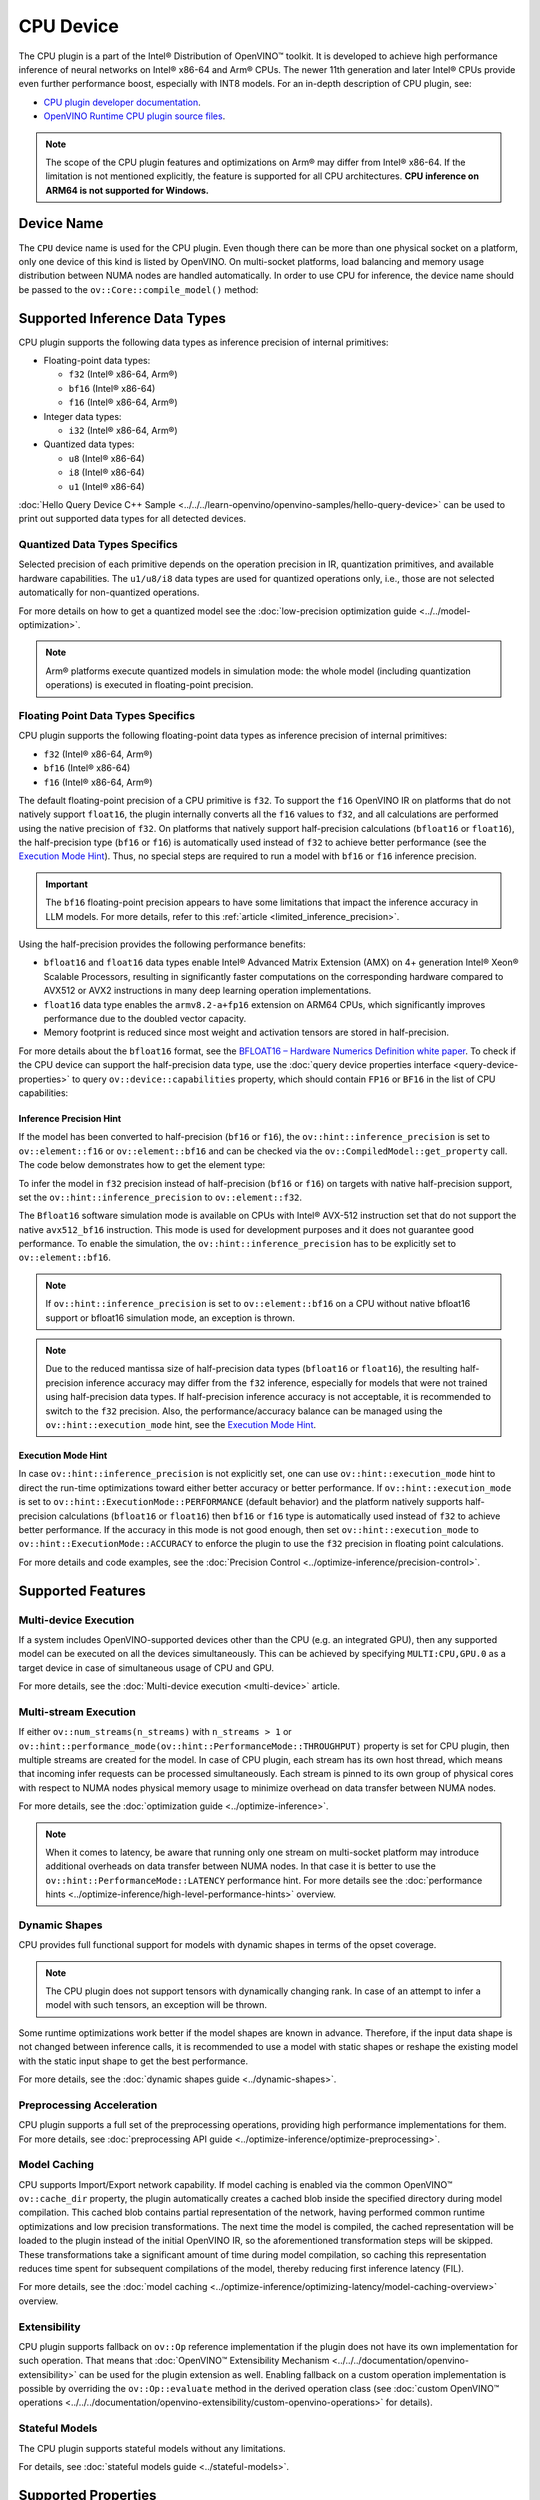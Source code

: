.. {#openvino_docs_OV_UG_supported_plugins_CPU}

CPU Device
==========



.. meta::
   :description: The CPU plugin in the Intel® Distribution of OpenVINO™ toolkit
                 is developed to achieve high performance inference of neural
                 networks on Intel® x86-64 and Arm® CPUs.


The CPU plugin is a part of the Intel® Distribution of OpenVINO™ toolkit. It is developed to achieve high performance inference of neural networks on Intel® x86-64 and Arm® CPUs. The newer 11th generation and later Intel® CPUs provide even further performance boost, especially with INT8 models.
For an in-depth description of CPU plugin, see:

- `CPU plugin developer documentation <https://github.com/openvinotoolkit/openvino/tree/master/src/plugins/intel_cpu/docs>`__.
- `OpenVINO Runtime CPU plugin source files <https://github.com/openvinotoolkit/openvino/tree/master/src/plugins/intel_cpu/>`__.

.. note::

   The scope of the CPU plugin features and optimizations on Arm® may differ from
   Intel® x86-64. If the limitation is not mentioned explicitly, the feature is supported for
   all CPU architectures. **CPU inference on ARM64 is not supported for Windows.**


Device Name
###########################################################

The ``CPU`` device name is used for the CPU plugin. Even though there can be more than one
physical socket on a platform, only one device of this kind is listed by OpenVINO.
On multi-socket platforms, load balancing and memory usage distribution between NUMA nodes are
handled automatically. In order to use CPU for inference, the device name should be passed to
the ``ov::Core::compile_model()`` method:


.. tab-set::

   .. tab-item:: Python
      :sync: py

      .. doxygensnippet:: docs/snippets/cpu/compile_model.py
         :language: py
         :fragment: [compile_model_default]

   .. tab-item:: C++
      :sync: cpp

      .. doxygensnippet:: docs/snippets/cpu/compile_model.cpp
         :language: cpp
         :fragment: [compile_model_default]


Supported Inference Data Types
###########################################################

CPU plugin supports the following data types as inference precision of internal primitives:

- Floating-point data types:

  - ``f32`` (Intel® x86-64, Arm®)
  - ``bf16`` (Intel® x86-64)
  - ``f16`` (Intel® x86-64, Arm®)
- Integer data types:

  - ``i32`` (Intel® x86-64, Arm®)
- Quantized data types:

  - ``u8`` (Intel® x86-64)
  - ``i8`` (Intel® x86-64)
  - ``u1`` (Intel® x86-64)

:doc:`Hello Query Device C++ Sample <../../../learn-openvino/openvino-samples/hello-query-device>` can be used to print out supported data types for all detected devices.


Quantized Data Types Specifics
+++++++++++++++++++++++++++++++++++++++++++++++++++++++++++

Selected precision of each primitive depends on the operation precision in IR, quantization primitives, and available hardware capabilities.
The ``u1/u8/i8`` data types are used for quantized operations only, i.e., those are not selected automatically for non-quantized operations.

For more details on how to get a quantized model see the :doc:`low-precision optimization guide <../../model-optimization>`.

.. note::

   Arm® platforms execute quantized models in simulation mode: the whole model (including quantization operations) is executed in floating-point precision.


Floating Point Data Types Specifics
+++++++++++++++++++++++++++++++++++++++++++++++++++++++++++

CPU plugin supports the following floating-point data types as inference precision of internal primitives:

- ``f32`` (Intel® x86-64, Arm®)
- ``bf16`` (Intel® x86-64)
- ``f16`` (Intel® x86-64, Arm®)

The default floating-point precision of a CPU primitive is ``f32``. To support the ``f16`` OpenVINO IR on platforms that do not natively support ``float16``, the plugin internally converts
all the ``f16`` values to ``f32``, and all calculations are performed using the native precision of ``f32``.
On platforms that natively support half-precision calculations (``bfloat16`` or ``float16``), the half-precision type (``bf16`` or ``f16``) is automatically used instead
of ``f32`` to achieve better performance (see the `Execution Mode Hint <#execution-mode-hint>`__).
Thus, no special steps are required to run a model with ``bf16`` or ``f16`` inference precision.

.. important::

   The ``bf16`` floating-point precision appears to have some limitations that impact the
   inference accuracy in LLM models. For more details, refer to this :ref:`article <limited_inference_precision>`.

Using the half-precision provides the following performance benefits:

- ``bfloat16`` and ``float16`` data types enable Intel® Advanced Matrix Extension (AMX) on 4+ generation Intel® Xeon® Scalable Processors, resulting in significantly faster computations on the corresponding hardware compared to AVX512 or AVX2 instructions in many deep learning operation implementations.
- ``float16`` data type enables the ``armv8.2-a+fp16`` extension on ARM64 CPUs, which significantly improves performance due to the doubled vector capacity.
- Memory footprint is reduced since most weight and activation tensors are stored in half-precision.

For more details about the ``bfloat16`` format, see
the `BFLOAT16 – Hardware Numerics Definition white paper <https://software.intel.com/content/dam/develop/external/us/en/documents/bf16-hardware-numerics-definition-white-paper.pdf>`__.
To check if the CPU device can support the half-precision data type, use the :doc:`query device properties interface <query-device-properties>`
to query ``ov::device::capabilities`` property, which should contain ``FP16`` or ``BF16`` in the list of CPU capabilities:


.. tab-set::

   .. tab-item:: Python
      :sync: py

      .. doxygensnippet:: docs/snippets/cpu/Bfloat16Inference.py
         :language: py
         :fragment: [part0]

   .. tab-item:: C++
      :sync: cpp

      .. doxygensnippet:: docs/snippets/cpu/Bfloat16Inference0.cpp
         :language: cpp
         :fragment: [part0]


Inference Precision Hint
-----------------------------------------------------------

If the model has been converted to half-precision (``bf16`` or ``f16``), the ``ov::hint::inference_precision`` is set to ``ov::element::f16`` or ``ov::element::bf16`` and can be checked via
the ``ov::CompiledModel::get_property`` call. The code below demonstrates how to get the element type:

.. tab-set::

   .. tab-item:: Python
      :sync: py

      .. doxygensnippet:: docs/snippets/cpu/Bfloat16Inference.py
         :language: py
         :fragment: [part1]

   .. tab-item:: C++
      :sync: cpp

      .. doxygensnippet:: docs/snippets/cpu/Bfloat16Inference1.cpp
         :language: cpp
         :fragment: [part1]

To infer the model in ``f32`` precision instead of half-precision (``bf16`` or ``f16``) on targets with native half-precision support, set the ``ov::hint::inference_precision`` to ``ov::element::f32``.


.. tab-set::

   .. tab-item:: Python
      :sync: py

      .. doxygensnippet:: docs/snippets/cpu/Bfloat16Inference.py
         :language: py
         :fragment: [part2]

   .. tab-item:: C++
      :sync: cpp

      .. doxygensnippet:: docs/snippets/cpu/Bfloat16Inference2.cpp
         :language: cpp
         :fragment: [part2]


The ``Bfloat16`` software simulation mode is available on CPUs with Intel® AVX-512 instruction set that do not support the
native ``avx512_bf16`` instruction. This mode is used for development purposes and it does not guarantee good performance.
To enable the simulation, the ``ov::hint::inference_precision`` has to be explicitly set to ``ov::element::bf16``.

.. note::

   If ``ov::hint::inference_precision`` is set to ``ov::element::bf16`` on a CPU without native bfloat16 support or bfloat16 simulation mode, an exception is thrown.

.. note::

   Due to the reduced mantissa size of half-precision data types (``bfloat16`` or ``float16``), the resulting half-precision inference accuracy may differ from the ``f32`` inference,
   especially for models that were not trained using half-precision data types. If half-precision inference accuracy is not acceptable,
   it is recommended to switch to the ``f32`` precision. Also, the performance/accuracy balance can be managed using the ``ov::hint::execution_mode`` hint,
   see the `Execution Mode Hint <#execution-mode-hint>`__.

Execution Mode Hint
-----------------------------------------------------------
In case ``ov::hint::inference_precision`` is not explicitly set, one can use ``ov::hint::execution_mode`` hint to direct the run-time optimizations toward either better accuracy or better performance.
If ``ov::hint::execution_mode`` is set to ``ov::hint::ExecutionMode::PERFORMANCE`` (default behavior) and the platform natively supports half-precision
calculations (``bfloat16`` or ``float16``) then ``bf16`` or ``f16`` type is automatically used instead of ``f32`` to achieve better performance.
If the accuracy in this mode is not good enough, then set ``ov::hint::execution_mode`` to ``ov::hint::ExecutionMode::ACCURACY`` to enforce the plugin to
use the ``f32`` precision in floating point calculations.

For more details and code examples, see the :doc:`Precision Control <../optimize-inference/precision-control>`.

Supported Features
###########################################################

Multi-device Execution
+++++++++++++++++++++++++++++++++++++++++++++++++++++++++++

If a system includes OpenVINO-supported devices other than the CPU (e.g. an integrated GPU), then any supported model can be executed on all the devices simultaneously.
This can be achieved by specifying ``MULTI:CPU,GPU.0`` as a target device in case of simultaneous usage of CPU and GPU.

.. tab-set::

   .. tab-item:: Python
      :sync: py

      .. doxygensnippet:: docs/snippets/cpu/compile_model.py
         :language: py
         :fragment: [compile_model_multi]

   .. tab-item:: C++
      :sync: cpp

      .. doxygensnippet:: docs/snippets/cpu/compile_model.cpp
         :language: cpp
         :fragment: [compile_model_multi]


For more details, see the :doc:`Multi-device execution <multi-device>` article.

Multi-stream Execution
+++++++++++++++++++++++++++++++++++++++++++++++++++++++++++

If either ``ov::num_streams(n_streams)`` with ``n_streams > 1`` or ``ov::hint::performance_mode(ov::hint::PerformanceMode::THROUGHPUT)``
property is set for CPU plugin, then multiple streams are created for the model. In case of CPU plugin, each stream has its own
host thread, which means that incoming infer requests can be processed simultaneously. Each stream is pinned to its own group of
physical cores with respect to NUMA nodes physical memory usage to minimize overhead on data transfer between NUMA nodes.

For more details, see the :doc:`optimization guide <../optimize-inference>`.

.. note::

   When it comes to latency, be aware that running only one stream on multi-socket platform may introduce additional overheads
   on data transfer between NUMA nodes. In that case it is better to use the ``ov::hint::PerformanceMode::LATENCY`` performance hint.
   For more details see the :doc:`performance hints <../optimize-inference/high-level-performance-hints>` overview.


Dynamic Shapes
+++++++++++++++++++++++++++++++++++++++++++++++++++++++++++

CPU provides full functional support for models with dynamic shapes in terms of the opset coverage.

.. note::

   The CPU plugin does not support tensors with dynamically changing rank. In case of an attempt to infer a model with such tensors, an exception will be thrown.

Some runtime optimizations work better if the model shapes are known in advance. Therefore, if the input data shape is
not changed between inference calls, it is recommended to use a model with static shapes or reshape the existing model
with the static input shape to get the best performance.


.. tab-set::

   .. tab-item:: Python
      :sync: py

      .. doxygensnippet:: docs/snippets/cpu/dynamic_shape.py
         :language: py
         :fragment: [static_shape]

   .. tab-item:: C++
      :sync: cpp

      .. doxygensnippet:: docs/snippets/cpu/dynamic_shape.cpp
         :language: cpp
         :fragment: [static_shape]


For more details, see the :doc:`dynamic shapes guide <../dynamic-shapes>`.

Preprocessing Acceleration
+++++++++++++++++++++++++++++++++++++++++++++++++++++++++++

CPU plugin supports a full set of the preprocessing operations, providing high performance implementations for them.
For more details, see :doc:`preprocessing API guide <../optimize-inference/optimize-preprocessing>`.


.. dropdown:: The CPU plugin support for handling tensor precision conversion is limited to the following ov::element types:

   * ``bf16``
   * ``f16``
   * ``f32``
   * ``f64``
   * ``i8``
   * ``i16``
   * ``i32``
   * ``i64``
   * ``u8``
   * ``u16``
   * ``u32``
   * ``u64``
   * ``boolean``


Model Caching
+++++++++++++++++++++++++++++++++++++++++++++++++++++++++++

CPU supports Import/Export network capability. If model caching is enabled via the common OpenVINO™ ``ov::cache_dir`` property,
the plugin automatically creates a cached blob inside the specified directory during model compilation. This cached blob contains
partial representation of the network, having performed common runtime optimizations and low precision transformations.
The next time the model is compiled, the cached representation will be loaded to the plugin instead of the initial OpenVINO IR,
so the aforementioned transformation steps will be skipped. These transformations take a significant amount of time during
model compilation, so caching this representation reduces time spent for subsequent compilations of the model, thereby reducing
first inference latency (FIL).

For more details, see the :doc:`model caching <../optimize-inference/optimizing-latency/model-caching-overview>` overview.

Extensibility
+++++++++++++++++++++++++++++++++++++++++++++++++++++++++++

CPU plugin supports fallback on ``ov::Op`` reference implementation if the plugin does not have its own implementation for such operation.
That means that :doc:`OpenVINO™ Extensibility Mechanism <../../../documentation/openvino-extensibility>` can be used for the plugin extension as well.
Enabling fallback on a custom operation implementation is possible by overriding the ``ov::Op::evaluate`` method in the derived operation
class (see :doc:`custom OpenVINO™ operations <../../../documentation/openvino-extensibility/custom-openvino-operations>` for details).

Stateful Models
+++++++++++++++++++++++++++++++++++++++++++++++++++++++++++

The CPU plugin supports stateful models without any limitations.

For details, see :doc:`stateful models guide <../stateful-models>`.

Supported Properties
###########################################################

The plugin supports the following properties:

Read-write Properties
+++++++++++++++++++++++++++++++++++++++++++++++++++++++++++

All parameters must be set before calling ``ov::Core::compile_model()`` in order to take effect or passed as additional argument to ``ov::Core::compile_model()``

- ``ov::enable_profiling``
- ``ov::hint::inference_precision``
- ``ov::hint::performance_mode``
- ``ov::hint::execution_mode``
- ``ov::hint::num_request``
- ``ov::hint::scheduling_core_type``
- ``ov::hint::enable_hyper_threading``
- ``ov::hint::enable_cpu_pinning``
- ``ov::num_streams``
- ``ov::affinity``
- ``ov::inference_num_threads``
- ``ov::cache_dir``
- ``ov::intel_cpu::denormals_optimization``
- ``ov::intel_cpu::sparse_weights_decompression_rate``

Read-only properties
+++++++++++++++++++++++++++++++++++++++++++++++++++++++++++

- ``ov::supported_properties``
- ``ov::available_devices``
- ``ov::range_for_async_infer_requests``
- ``ov::range_for_streams``
- ``ov::device::full_name``
- ``ov::device::capabilities``

.. note::
   ``ov::affinity`` is replaced by ``ov::hint::enable_cpu_pinning``. As such, it is deprecated in the 2024.0 release and will be removed in the 2025 release.

External Dependencies
###########################################################

For some performance-critical DL operations, the CPU plugin uses third-party libraries:

- `oneDNN <https://github.com/oneapi-src/oneDNN>`__ (Intel® x86-64, Arm®)
- `Compute Library <https://github.com/ARM-software/ComputeLibrary>`__ (Arm®)


Optimization guide
###########################################################

Multi-Threading Optimization
+++++++++++++++++++++++++++++++++++++++++++++++++++++++++++

CPU inference will infer an input or multiple inputs in parallel on multiple logical processors.

User can use the following properties to limit available CPU resource for model inference. If the platform or operating system can support this behavior, OpenVINO Runtime will perform multi-threading scheduling based on limited available CPU.

- ``ov::inference_num_threads`` limits number of logical processors used for CPU inference.
  If the number set by the user is greater than the number of logical processors on the platform, multi-threading scheduler only uses the platform number for CPU inference.
- ``ov::hint::scheduling_core_type`` limits the type of CPU cores for CPU inference when user runs inference on a hybird platform that includes both Performance-cores (P-cores) with Efficient-cores (E-cores).
  If user platform only has one type of CPU cores, this property has no effect, and CPU inference always uses this unique core type.
- ``ov::hint::enable_hyper_threading`` limits the use of one or two logical processors per CPU core when platform has CPU hyperthreading enabled.
  If there is only one logical processor per CPU core, such as Efficient-cores, this property has no effect, and CPU inference uses all logical processors.

.. tab-set::

   .. tab-item:: Python
      :sync: py

      .. doxygensnippet:: docs/snippets/cpu/multi_threading.py
         :language: python
         :fragment: [ov:intel_cpu:multi_threading:part0]

   .. tab-item:: C++
      :sync: cpp

      .. doxygensnippet:: docs/snippets/cpu/multi_threading.cpp
         :language: cpp
         :fragment: [ov:intel_cpu:multi_threading:part0]


.. note::

   ``ov::hint::scheduling_core_type`` and ``ov::hint::enable_hyper_threading`` only support Intel® x86-64 CPU on Linux and Windows in current release.

In some use cases, OpenVINO Runtime will enable CPU threads pinning by default for better performance. User can also turn it on or off using property ``ov::hint::enable_cpu_pinning``. Disable threads pinning might be beneficial in complex applications with several workloads executed in parallel. The following table describes the default setting for ``ov::hint::enable_cpu_pinning`` in different use cases.

==================================================== ================================
 Use Case                                             Default Setting of CPU Pinning
==================================================== ================================
 All use cases with Windows OS                        False
 Stream contains both Pcore and Ecore with Linux OS   False
 Stream only contains Pcore or Ecore with Linux OS    True
 All use cases with Mac OS                            False
==================================================== ================================

.. tab-set::

   .. tab-item:: Python
      :sync: py

      .. doxygensnippet:: docs/snippets/cpu/multi_threading.py
         :language: python
         :fragment: [ov:intel_cpu:multi_threading:part1]

   .. tab-item:: C++
      :sync: cpp

      .. doxygensnippet:: docs/snippets/cpu/multi_threading.cpp
         :language: cpp
         :fragment: [ov:intel_cpu:multi_threading:part1]


For details on multi-stream execution check the
:doc:`optimization guide <../optimize-inference/optimizing-throughput/advanced_throughput_options>`.

.. note::

   ``ov::hint::enable_cpu_pinning`` is not supported on multi-socket platforms with Windows OS.

Denormals Optimization
+++++++++++++++++++++++++++++++++++++++++++++++++++++++++++

Denormal numbers (denormals) are non-zero, finite float numbers that are very close to zero, i.e. the numbers
in (0, 1.17549e-38) and (0, -1.17549e-38). In such cases, normalized-number encoding format does not have a capability
to encode the number and underflow will happen. The computation involving such numbers is extremely slow on much hardware.

As a denormal number is extremely close to zero, treating a denormal directly as zero is a straightforward
and simple method to optimize computation of denormals. This optimization does not comply with IEEE 754 standard.
If it causes unacceptable accuracy degradation, the ``denormals_optimization`` property is introduced to control this behavior.
If there are denormal numbers in use cases, and no or acceptable accuracy drop is seen, set the property to `True`
to improve performance, otherwise set it to ``False``. If it is not set explicitly by the property and the application
does not perform any denormals optimization as well, the optimization is disabled by default. After enabling
the ``denormals_optimization`` property, OpenVINO will provide a cross operation system/ compiler and safe optimization
on all platform when applicable.

There are cases when the application in which OpenVINO is used also performs this low-level denormals optimization.
If it is optimized by setting the FTZ(Flush-To-Zero) and DAZ(Denormals-As-Zero) flags in MXCSR register at the beginning
of the thread where OpenVINO is called, OpenVINO will inherit this setting in the same thread and sub-thread,
so there is no need to set the ``denormals_optimization`` property. In such cases, you are responsible for the
effectiveness and safety of the settings.

.. note::

   The ``denormals_optimization`` property must be set before calling ``compile_model()``.

To enable denormals optimization in the application, the ``denormals_optimization`` property must be set to ``True``:

.. tab-set::

   .. tab-item:: Python
      :sync: py

      .. doxygensnippet:: docs/snippets/ov_denormals.py
         :language: python
         :fragment: [ov:intel_cpu:denormals_optimization:part0]

   .. tab-item:: C++
      :sync: cpp

      .. doxygensnippet:: docs/snippets/ov_denormals.cpp
         :language: cpp
         :fragment: [ov:intel_cpu:denormals_optimization:part0]


Sparse weights decompression (Intel® x86-64)
+++++++++++++++++++++++++++++++++++++++++++++++++++++++++++

``Sparse weights`` are weights where most of the elements are zero. The ratio of the number of zero elements
to the number of all elements is called ``sparse rate``. Thus, we assume that ``sparse weights`` are weights
with a high sparse rate. In case of ``sparse weights``, we can store only non-zero values in memory using
special storage structures, which allows us to use memory more efficiently. In turn, this can give us better
performance in the high memory bound workloads (e.g., throughput scenario).

``Sparse weights decompression feature`` allows to pack weights for Matrix Multiplication operations directly
in the CPU plugin at the model compilation stage and store non-zero values in a special packed format. Then,
during the execution of the model, the weights are unpacked and used in the computational kernel. Since the
weights are loaded from DDR/L3 cache in the packed format this significantly decreases memory consumption
and as a consequence improve inference performance.

To use this feature, the user is provided with property ``sparse_weights_decompression_rate``, which can take
values from the interval \[0, 1\]. ``sparse_weights_decompression_rate`` defines sparse rate threshold: only operations
with higher sparse rate will be executed using ``sparse weights decompression feature``. The default value is ``1``,
which means the option is disabled.

.. note::

   ``Sparse weights decompression feature`` is disabled by default since overall speed-up highly depends on
   particular workload and for some cases the feature may introduce performance degradations.

Code examples of how to use ``sparse_weights_decompression_rate``:

.. tab-set::

   .. tab-item:: Python
      :sync: py

      .. doxygensnippet:: docs/snippets/cpu/ov_sparse_weights_decompression.py
         :language: python
         :fragment: [ov:intel_cpu:sparse_weights_decompression:part0]

   .. tab-item:: C++
      :sync: cpp

      .. doxygensnippet:: docs/snippets/cpu/ov_sparse_weights_decompression.cpp
         :language: cpp
         :fragment: [ov:intel_cpu:sparse_weights_decompression:part0]


.. note::

   The ``sparse_weights_decompression_rate`` property must be set before calling ``compile_model()``.

Information about the layers in which the ``sparse weights decompression feature`` was applied can be obtained
from perf counters log. The "exec type" field will contain the implementation type with the "sparse" particle
("brgemm_avx512_amx_sparse_I8" in the example below):

.. code-block:: sh

   MatMul_1800         EXECUTED         layerType: FullyConnected         execType: brgemm_avx512_amx_sparse_I8 realTime (ms): 0.050000  cpuTime (ms): 0.050000

Limitations
-----------------------------------------------------------

Currently, the ``sparse weights decompression feature`` is supported with the following limitations:

1. Model should be quantized to int8 precision.
2. Feature is only supported for Matrix Multiplication operations.
3. HW target must have Intel AMX extension support (e.g., Intel® 4th Generation Xeon® processors (code name Sapphire Rapids)).
4. The number of input and output channels of the weights must be a multiple of 64.

Additional Resources
###########################################################

* :doc:`Inference Devices and Modes <../inference-devices-and-modes>`
* :doc:`Optimization guide <../optimize-inference>`
* `CPU plugin developer documentation <https://github.com/openvinotoolkit/openvino/blob/master/src/plugins/intel_cpu/README.md>`__




